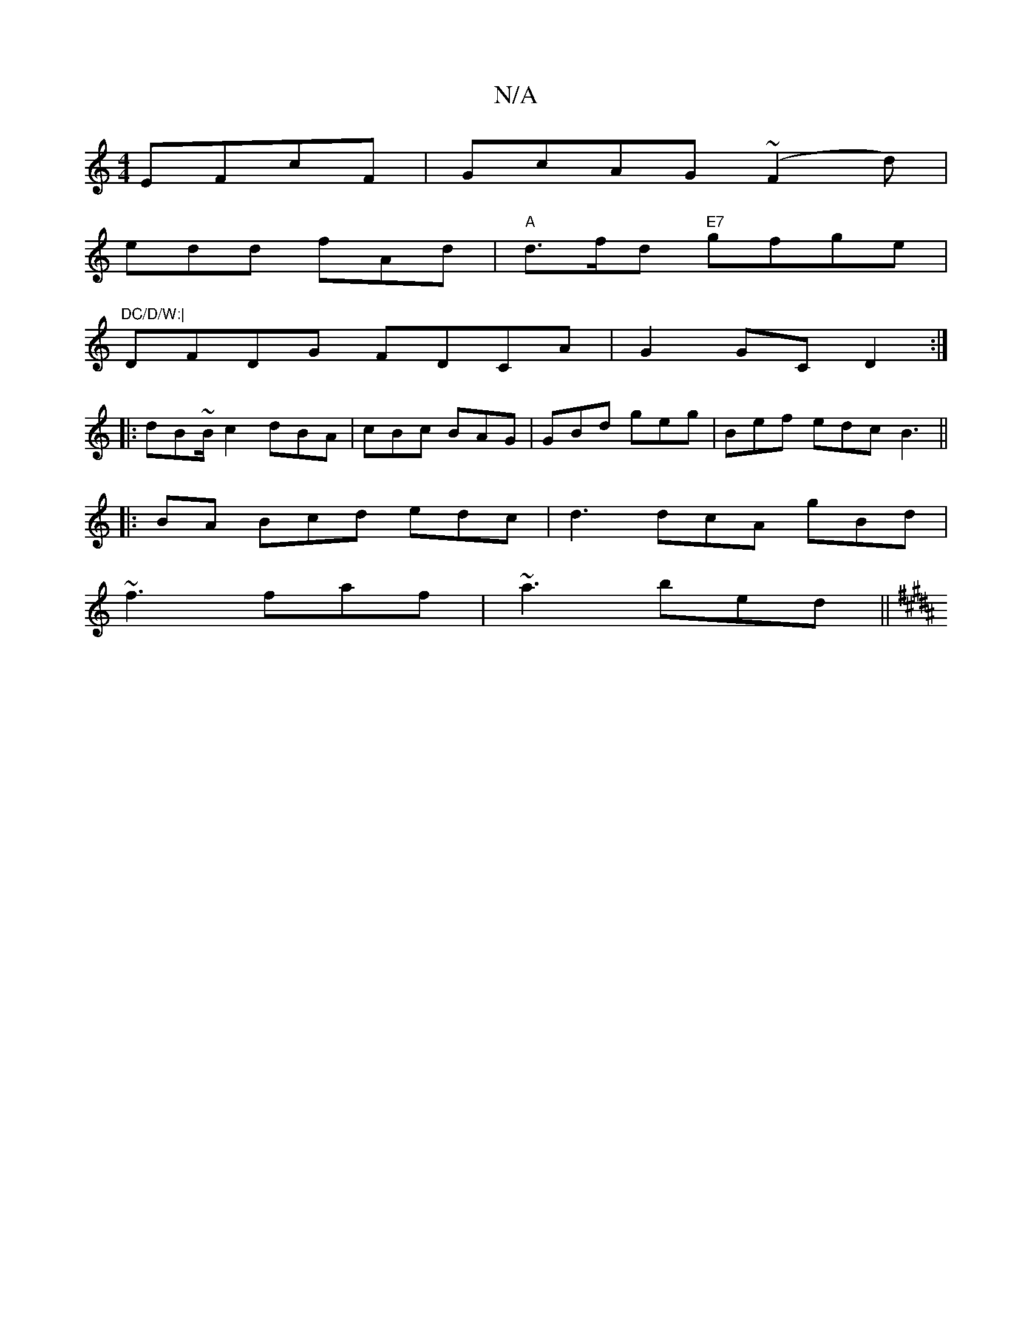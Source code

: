 X:1
T:N/A
M:4/4
R:N/A
K:Cmajor
 EFcF|GcAG (~F2d)|
edd fAd|"A"d>fd "E7"gfge | "DC/D/W:|
K: mrit"g[GE]!
DFDG FDCA|G2 GC D2:|
|:dB~B/c2 dBA|cBc BAG| GBd geg | Bef edc B3 ||
|:BA Bcd edc|d3 dcA gBd|
~f3 faf | ~a3 bed||
K:B3d2F GAB c2e 